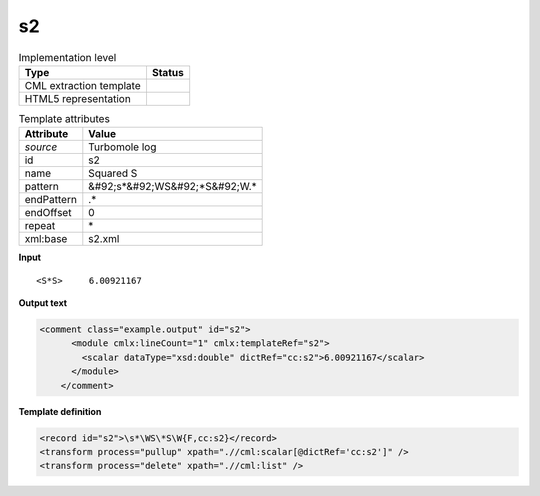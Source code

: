 .. _s2-d3e48645:

s2
==

.. table:: Implementation level

   +----------------------------------------------------------------------------------------------------------------------------+----------------------------------------------------------------------------------------------------------------------------+
   | Type                                                                                                                       | Status                                                                                                                     |
   +============================================================================================================================+============================================================================================================================+
   | CML extraction template                                                                                                    | |image1|                                                                                                                   |
   +----------------------------------------------------------------------------------------------------------------------------+----------------------------------------------------------------------------------------------------------------------------+
   | HTML5 representation                                                                                                       | |image2|                                                                                                                   |
   +----------------------------------------------------------------------------------------------------------------------------+----------------------------------------------------------------------------------------------------------------------------+

.. table:: Template attributes

   +----------------------------------------------------------------------------------------------------------------------------+----------------------------------------------------------------------------------------------------------------------------+
   | Attribute                                                                                                                  | Value                                                                                                                      |
   +============================================================================================================================+============================================================================================================================+
   | *source*                                                                                                                   | Turbomole log                                                                                                              |
   +----------------------------------------------------------------------------------------------------------------------------+----------------------------------------------------------------------------------------------------------------------------+
   | id                                                                                                                         | s2                                                                                                                         |
   +----------------------------------------------------------------------------------------------------------------------------+----------------------------------------------------------------------------------------------------------------------------+
   | name                                                                                                                       | Squared S                                                                                                                  |
   +----------------------------------------------------------------------------------------------------------------------------+----------------------------------------------------------------------------------------------------------------------------+
   | pattern                                                                                                                    | &#92;s*&#92;WS&#92;*S&#92;W.\*                                                                                             |
   +----------------------------------------------------------------------------------------------------------------------------+----------------------------------------------------------------------------------------------------------------------------+
   | endPattern                                                                                                                 | .\*                                                                                                                        |
   +----------------------------------------------------------------------------------------------------------------------------+----------------------------------------------------------------------------------------------------------------------------+
   | endOffset                                                                                                                  | 0                                                                                                                          |
   +----------------------------------------------------------------------------------------------------------------------------+----------------------------------------------------------------------------------------------------------------------------+
   | repeat                                                                                                                     | \*                                                                                                                         |
   +----------------------------------------------------------------------------------------------------------------------------+----------------------------------------------------------------------------------------------------------------------------+
   | xml:base                                                                                                                   | s2.xml                                                                                                                     |
   +----------------------------------------------------------------------------------------------------------------------------+----------------------------------------------------------------------------------------------------------------------------+

.. container:: formalpara-title

   **Input**

::

        <S*S>     6.00921167
       

.. container:: formalpara-title

   **Output text**

.. code:: xml

   <comment class="example.output" id="s2">
         <module cmlx:lineCount="1" cmlx:templateRef="s2">
           <scalar dataType="xsd:double" dictRef="cc:s2">6.00921167</scalar>
         </module>   
       </comment>

.. container:: formalpara-title

   **Template definition**

.. code:: xml

   <record id="s2">\s*\WS\*S\W{F,cc:s2}</record>
   <transform process="pullup" xpath=".//cml:scalar[@dictRef='cc:s2']" />
   <transform process="delete" xpath=".//cml:list" />

.. |image1| image:: ../../imgs/Total.png
.. |image2| image:: ../../imgs/None.png
